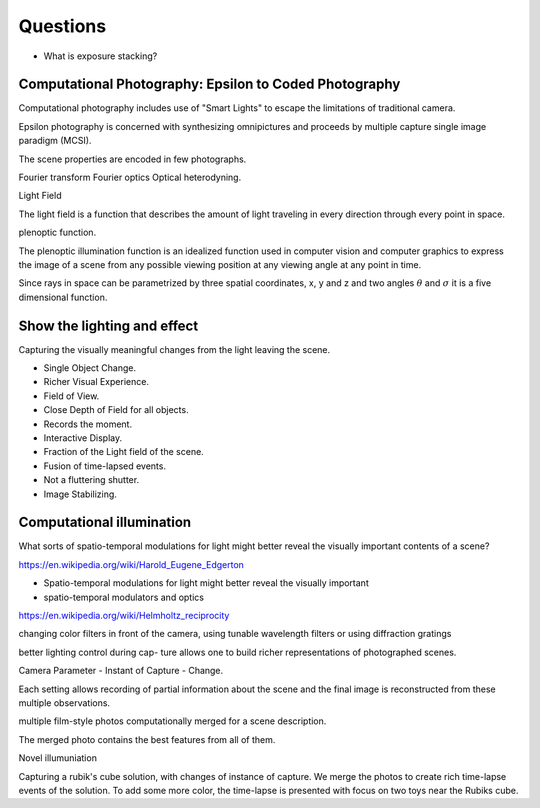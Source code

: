 Questions
=========

* What is exposure stacking?


Computational Photography: Epsilon to Coded Photography
-------------------------------------------------------

Computational photography includes use of "Smart Lights" to escape the limitations of traditional camera.

Epsilon photography is concerned with synthesizing omnipictures and proceeds by multiple capture single image paradigm (MCSI).

The scene properties are encoded in few photographs.

Fourier transform
Fourier optics
Optical heterodyning.

Light Field

The light field is a function that describes the amount of light traveling in every direction through every point in space.

plenoptic function.

The plenoptic illumination function is an idealized function used in computer vision and computer graphics to express the image of a scene from any possible viewing position at any viewing angle at any point in time.

Since rays in space can be parametrized by three spatial coordinates, x, y and z and two angles :math:`\theta` and :math:`\sigma` it is a five dimensional function.

Show the lighting and effect
----------------------------

Capturing the visually meaningful changes from the light leaving the scene.

* Single Object Change.
* Richer Visual Experience.
* Field of View.
* Close Depth of Field for all objects.
* Records the moment.
* Interactive Display.

* Fraction of the Light field of the scene.
* Fusion of time-lapsed events.

* Not a fluttering shutter.

* Image Stabilizing.

Computational illumination
--------------------------

What sorts of spatio-temporal modulations for light might better reveal the visually important contents of a scene?

https://en.wikipedia.org/wiki/Harold_Eugene_Edgerton


* Spatio-temporal modulations for light might better reveal the visually important

* spatio-temporal modulators and optics

https://en.wikipedia.org/wiki/Helmholtz_reciprocity

changing color filters in front of the camera, using tunable wavelength filters or using diffraction gratings


better lighting control during cap- ture allows one to build richer representations of photographed scenes.

Camera Parameter - Instant of Capture - Change.

Each setting allows recording of partial information about the scene and the final image is reconstructed from these multiple observations.

multiple film-style photos computationally merged for a scene description.

The merged photo contains the best features from all of them.

Novel illumuniation


Capturing a rubik's cube solution, with changes of instance of capture.
We merge the photos to create rich time-lapse events of the solution.
To add some more color, the time-lapse is presented with focus on two toys near the Rubiks cube.




